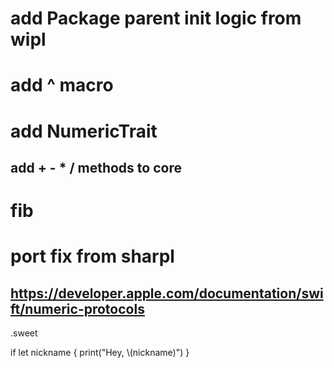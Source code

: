 * add Package parent init logic from wipl

* add ^ macro

* add NumericTrait
** add + - * / methods to core

* fib

* port fix from sharpl
** https://developer.apple.com/documentation/swift/numeric-protocols

.sweet

if let nickname {
    print("Hey, \(nickname)")
}
